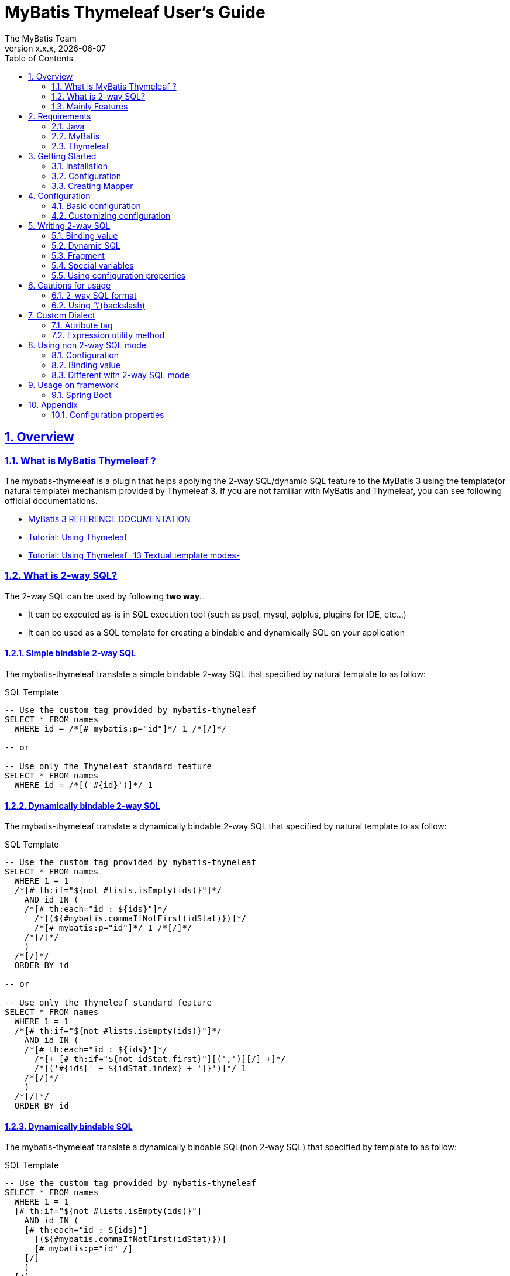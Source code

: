 [[user-guide]]
= MyBatis Thymeleaf User's Guide
:author: The MyBatis Team
:revnumber: x.x.x
:revdate: {localdate}
:toc: left
:icons: font
:source-highlighter: coderay
:imagesdir: ./images
:imagesoutdir: ./images
:docinfodir: ./docinfos
:docinfo1:
:sectnums:
:nofooter:
:sectlinks:
:linkcss:
:xrefstyle: full

// Define variable for urls
:mybatis-doc-url: http://www.mybatis.org/mybatis-3
:travis-ci-url: https://travis-ci.org/mybatis/thymeleaf-scripting
:mybatis-spring-boot-doc-url: http://www.mybatis.org/spring-boot-starter
:thymeleaf-doc-url: https://www.thymeleaf.org/doc/tutorials/3.0
:github-organization-url: https://github.com/mybatis

// Define dependency artifact versions
:mybatis-version: y.y.y

== Overview

=== What is MyBatis Thymeleaf ?

The mybatis-thymeleaf is a plugin that helps applying the 2-way SQL/dynamic SQL feature to the MyBatis 3
using the template(or natural template) mechanism provided by Thymeleaf 3.
If you are not familiar with MyBatis and Thymeleaf, you can see following official documentations.

* {mybatis-doc-url}[MyBatis 3 REFERENCE DOCUMENTATION^]
* {thymeleaf-doc-url}/usingthymeleaf.html[Tutorial: Using Thymeleaf^]
* {thymeleaf-doc-url}/usingthymeleaf.html#textual-template-modes[Tutorial: Using Thymeleaf -13 Textual template modes-^]

=== What is 2-way SQL?

The 2-way SQL can be used by following *two way*.

* It can be executed as-is in SQL execution tool (such as psql, mysql, sqlplus, plugins for IDE, etc...)
* It can be used as a SQL template for creating a bindable and dynamically SQL on your application

==== Simple bindable 2-way SQL

The mybatis-thymeleaf translate a simple bindable 2-way SQL that specified by natural template to as follow:


[source,sql]
.SQL Template
----
-- Use the custom tag provided by mybatis-thymeleaf
SELECT * FROM names
  WHERE id = /*[# mybatis:p="id"]*/ 1 /*[/]*/

-- or

-- Use only the Thymeleaf standard feature
SELECT * FROM names
  WHERE id = /*[('#{id}')]*/ 1
----

==== Dynamically bindable 2-way SQL

The mybatis-thymeleaf translate a dynamically bindable 2-way SQL that specified by natural template to as follow:

[source,sql]
.SQL Template
----
-- Use the custom tag provided by mybatis-thymeleaf
SELECT * FROM names
  WHERE 1 = 1
  /*[# th:if="${not #lists.isEmpty(ids)}"]*/
    AND id IN (
    /*[# th:each="id : ${ids}"]*/
      /*[(${#mybatis.commaIfNotFirst(idStat)})]*/
      /*[# mybatis:p="id"]*/ 1 /*[/]*/
    /*[/]*/
    )
  /*[/]*/
  ORDER BY id

-- or

-- Use only the Thymeleaf standard feature
SELECT * FROM names
  WHERE 1 = 1
  /*[# th:if="${not #lists.isEmpty(ids)}"]*/
    AND id IN (
    /*[# th:each="id : ${ids}"]*/
      /*[+ [# th:if="${not idStat.first}"][(',')][/] +]*/
      /*[('#{ids[' + ${idStat.index} + ']}')]*/ 1
    /*[/]*/
    )
  /*[/]*/
  ORDER BY id
----

==== Dynamically bindable SQL

The mybatis-thymeleaf translate a dynamically bindable SQL(non 2-way SQL) that specified by template to as follow:

[source,sql]
.SQL Template
----
-- Use the custom tag provided by mybatis-thymeleaf
SELECT * FROM names
  WHERE 1 = 1
  [# th:if="${not #lists.isEmpty(ids)}"]
    AND id IN (
    [# th:each="id : ${ids}"]
      [(${#mybatis.commaIfNotFirst(idStat)})]
      [# mybatis:p="id" /]
    [/]
    )
  [/]
  ORDER BY id

-- or

-- Use only the Thymeleaf standard feature
SELECT * FROM names
  WHERE 1 = 1
  [# th:if="${not #lists.isEmpty(ids)}"]
    AND id IN (
    [# th:each="id : ${ids}"]
      [(${idStat.first} ? '' : ',')]
      [('#{ids[' + ${idStat.index} + ']}')]
    [/]
    )
  [/]
  ORDER BY id
----

This template is simple compare with 2-way SQL, but it cannot execute as-is in SQL execution tool (such as psql, mysql, sqlplus, plugins for IDE, etc...).


=== Mainly Features

The mybatis-thymeleaf provide following features using class that implements
the link:{mybatis-doc-url}/dynamic-sql.html#Pluggable_Scripting_Languages_For_Dynamic_SQL[`LanguageDriver` interface^]
for integrating with template engine provide by Thymeleaf.

* Can write 2-way SQL/dynamic SQL
* Can use a 2-way SQL/dynamic SQL via an annotation and mapper xml
* Can read an SQL template from a template file on classpath
* Can use a custom dialect(attribute tag and expression utility method) at a template
* Can fully customize a template engine configuration


== Requirements

The mybatis-thymeleaf supports using on following Java and artifacts version.

=== Java

* Java 8, Java 11+

[NOTE]
====
About tested versions see the latest link:{travis-ci-url}[Travi CI^] build result.
====

=== MyBatis

* MyBatis 3.4.3+

[NOTE]
====
As basically policy, we do test using following versions.

* latest release version on 3.4.x line
* latest release version on 3.5.x line
* latest snapshot version on 3.5.x line
====

=== Thymeleaf

* Thymeleaf 3.0+

[NOTE]
====
As basically policy, we do test using following versions.

* latest release version on 3.0.x line
====

== Getting Started

In this chapter, we explain basic usage of the mybatis-thymeleaf.

=== Installation

==== Maven

If you are using the Maven as build tool, you can add as follow:

[source,xml,subs="specialchars,attributes"]
.pom.xml (dependencies)
----
<dependency>
  <groupId>org.mybatis</groupId>
  <artifactId>mybatis</artifactId>
  <version>{mybatis-version}</version> <!-- Adjust to your application -->
</dependency>
<dependency>
  <groupId>org.mybatis.scripting</groupId>
  <artifactId>mybatis-thymeleaf</artifactId>
  <version>{revnumber}</version>
</dependency>
----

If you use a snapshot version, you need add the configuration
for using the "Sonatype OSS Snapshots Repository" as follow:

[source,xml,subs="specialchars,attributes"]
.pom.xml (repositories)
----
<repositories>
  <repository>
    <id>sonatype-oss-snapshots</id>
    <name>Sonatype OSS Snapshots Repository</name>
    <url>https://oss.sonatype.org/content/repositories/snapshots</url>
  </repository>
</repositories>
----

==== Gradle

If you are using the Gradle as build tool, you can add as follow:

[source,groovy,subs="specialchars,attributes"]
.build.gradle (dependencies)
----
dependencies {
  // ...
  compile("org.mybatis:mybatis:{mybatis-version}") // Adjust version to your application
  compile("org.mybatis.scripting:mybatis-thymeleaf:{revnumber}")
}
----

If you use a snapshot version, you need add the configuration for using the "Sonatype OSS Snapshots Repository" as follow:

[source,groovy,subs="specialchars,attributes"]
.build.gradle (repositories)
----
repositories {
  // ...
  maven { url "https://oss.sonatype.org/content/repositories/snapshots" }
}
----

=== Configuration

Set the `ThymeleafLanguageDriver` as your default scripting language to MyBatis.

[source,java]
.Configuration class (Java based configuration)
----
Configuration configuration = new Configuration();
configuration.setDefaultScriptingLanguage(ThymeleafLanguageDriver.class);
----

[source,xml]
.mybatis-config.xml (XML based configuration)
----
<settings>
  <setting name="defaultScriptingLanguage"
           value="org.mybatis.scripting.thymeleaf.ThymeleafLanguageDriver"/>
</settings>
----

=== Creating Mapper

The MyBatis provides two ways(annotation driven and XML driven) for creating a Mapper.

==== Annotation driven mapper

If you use the annotation driven mapper, you can specify a 2-way SQL as follow:

[source,java]
.src/main/java/com/example/NameMapper.java
----
public class NameMapper {
  @Select("SELECT * FROM names WHERE id = /*[# mybatis:p="id"]*/ 1 /*[/]*/")
  Name findById(@Param("id") Integer id);
}
----

[TIP]
====

You can specify a 2-way SQL in annotation using "link:https://openjdk.java.net/jeps/326[Raw String Literals^]" feature that support by future JDK version as follow:

[source,java]
----
@Select(``
  SELECT * FROM names
    WHERE id = /*[# mybatis:p="id"]*/ 1 /*[/]*/
``)
Name findById(@Param("id") Integer id);
----

There is a good compatibility for annotation driven mapper.
====

Also, you can specify a 2-way SQL on template file(e.g. `/NameMapper/findById.sql` on class path) as follow:

[source,java]
----
@Select("/NameMapper/findById.sql")
Name findById(@Param("id") Integer id);
----

By default behavior, the mybatis-thymeleaf read a specified template file from just under classpath.

[[_getting-started-template-sql]]
[source,sql]
.src/main/resources/NameMapper/findById.sql
----
SELECT * FROM names
  WHERE id = /*[# mybatis:p="id"]*/ 1 /*[/]*/
----

==== XML driven mapper

If you use the XML driven mapper, you can specify a 2-way SQL as follow:

[source,java]
.src/main/java/com/example/NameMapper.java
----
public class NameMapper {
  Name findById(@Param("id") Integer id);
}
----

[source,xml]
.src/main/resources/com/example/NameMapper.xml
----
<select id="findById" resultType="com.example.Name">
  SELECT * FROM names
    WHERE id = /*[# mybatis:p="id"]*/ 1 /*[/]*/
</select>
----

Also, you can specify a 2-way SQL on template file
(see '<<_getting-started-template-sql,Annotation driven mapper>>' section) as follow:

[source,xml]
----
<select id="findById" resultType="com.example.Name">
  /NameMapper/findById.sql
</select>
----

== Configuration

In this chapter, we explain a way for applying mybatis-thymeleaf to the MyBatis in detail.
About MyBatis core module configuration,
please see the {mybatis-doc-url}/configuration.html[MyBatis reference document^].

=== Basic configuration

You configure to use the `org.mybatis.scripting.thymeleaf.ThymeleafLanguageDriver` as scripting language driver.

==== Java based configuration

[source,java]
.Configuration class
----
Configuration configuration = new Configuration();
configuration.setDefaultScriptingLanguage(ThymeleafLanguageDriver.class); // <1>
// ...
SqlSessionFactory sqlSessionFactory = new SqlSessionFactoryBuilder().build(configuration);
----

<1> Set the `ThymeleafLanguageDriver` class to a `Configuration` instance as default scripting language driver

==== XML based configuration

[source,xml]
.src/main/resources/mybatis-config.xml
----
<settings>
  <setting name="defaultScriptingLanguage"
           value="org.mybatis.scripting.thymeleaf.ThymeleafLanguageDriver"/> // <1>
</settings>
----

[source,java]
----
SqlSessionFactory sqlSessionFactory;
try (Reader configReader = Resources.getResourceAsReader("mybatis-config.xml")) {
  sqlSessionFactory = new SqlSessionFactoryBuilder().build(configReader);
}
----

<1> Set the `ThymeleafLanguageDriver` class to the `defaultScriptingLanguage` of setting item in configuration XML file

=== Customizing configuration

The mybatis-thymeleaf provides three ways for customizing template engine configuration.

* <<Using properties file>>
* <<Using functional interface>>
* <<Using user-defined template engine>>

==== Using properties file

The mybatis-thymeleaf provide the special properties file for customizing default configuration.
By default behavior, the mybatis-thymeleaf load the `mybatis-thymeleaf.properties` stored just under classpath.
About supported properties, please see the <<Configuration properties>>.

===== Using an any properties file

You can use an any properties file instead of the default properties file.
If you use an any properties file, please specify a properties file using
the special system properties(`mybatis-thymeleaf.config.file`) as follow:

[source,text]
----
$ java -Dmybatis-thymeleaf.config.file=mybatis-thymeleaf_production.properties ...
----

===== Using an any file encoding

You can use an any file encoding instead of the default file encoding(`UTF-8`).
If you use an any file encoding, please specify a file encoding using
the special system properties(`mybatis-thymeleaf.config.encoding`) as follow:

[source,text]
----
$ java -Dmybatis-thymeleaf.config.encoding=Windows-31J ...
----

==== Using functional interface

The mybatis-thymeleaf provide the special functional
interface(`org.mybatis.scripting.thymeleaf.TemplateEngineCustomizer`) for customizing configurations using Java code.
This feature provide an opportunity to customize configuration that cannot customize it using properties file.

[source,java]
.src/main/java/com/example/MyTemplateEngineCustomizer.java
----
public class MyTemplateEngineCustomizer implements TemplateEngineCustomizer {
  @Override
  public void customize(TemplateEngine defaultTemplateEngine) {
    // ... <1>
  }
}
----

[source,properties]
.src/main/resources/mybatis-thymeleaf.properties
----
customizer = com.example.MyTemplateEngineCustomizer # <2>
----

<1> Write a Java code for customizing template engine

<2> Specify a FQCN of customizer class in `mybatis-thymeleaf.properties`

==== Using user-defined template engine

When your application requirements cannot be satisfied using above customizing features,
you can apply a user-defined template engine(full managed template engine) to the mybatis-thymeleaf as follow:

[source,java]
.Configuration class
----
TemplateEngine templateEngine = new TemplateEngine(); // <1>
templateEngine.addDialect(new MyBatisDialect());
templateEngine.setEngineContextFactory(new MyBatisIntegratingEngineContextFactory(
    targetTemplateEngine.getEngineContextFactory()));
// ...

Configuration configuration = new Configuration();
configuration.getLanguageRegistry()
    .register(ThymeleafLanguageDriver.newBuilder().templateEngine(templateEngine).build()); // <2>
configuration.setDefaultScriptingLanguage(ThymeleafLanguageDriver.class); // <3>
----

<1> Create an instance of class that implements `org.thymeleaf.ITemplateEngine`

<2> Register an instance of `ThymeleafLanguageDriver` that associate with user-defined template engine instance

<3> Set the `ThymeleafLanguageDriver` class as default scripting language driver

== Writing 2-way SQL

In this section, we explain standard usage of 2-way SQL.

[CAUTION]
====
About cautions for usage 2-way SQL, please see the <<Cautions for usage>>.
====


=== Binding value

The mybatis-thymeleaf use the default binding feature provided by MyBatis core module.

[source,sql]
.About default binding feature provided by MyBatis
----
SELECT * FROM names
  WHERE id = #{id} -- <1>
----

<1> A bind value is specified by `#{variable name}` format

Therefore, you need to write a 2-way SQL template for generating string
that can be parsed by MyBatis core module as follow:


[source,sql]
.2-way SQL template for generating string that can be parsed by MyBatis core module
----
SELECT * FROM names
  WHERE id = /*[# mybatis:p="id"]*/ 1 /*[/]*/ -- <1>
----

<1> Can specify using custom tag(`mybatis:p="variable name"`) provided by mybatis-thymeleaf

Also, you can specify using inlined expression such as `/\*[('#{variable name}')]*/` provided by Thymeleaf standard feature.

[source,sql]
----
SELECT * FROM names
  WHERE id = /*[('#{id}')]*/ 1
----

[NOTE]
====
**What can you bind?**

Basically, you can bind a parameter object(Mapper method arguments or `SqlSession` method arguments).
In addition, the mybatis-thymeleaf allow to be bind a registered value using `mybatis:bind` tag.
About usage of `mybatis:bind`, please see <<Attribute tag>>.
====

=== Dynamic SQL

The Thymeleaf supports to create an any string dynamically using conditional evaluation
and iterating evaluation feature. By using this feature, you can write a dynamic 2-way SQL.

* <<Using tag for specifying condition>>
* <<Using tag for iteration>>

==== Using tag for specifying condition

If you add a SQL part when any condition is matches or not, you can use following attribute tags.

* `th:if`
* `th:unless` (denial version for `th:if`)
* `th:switch`
* `th:case`

[source,sql]
.Usage of conditional attribute tag on WHERE
----
SELECT * FROM names
  WHERE 1 = 1 -- <1>
  /*[# th:if="${firstName} != null"]*/ -- <2>
    AND firstName = /*[# mybatis:p="firstName"]*/ 'Taro' /*[/]*/
  /*[/]*/ -- <3>
  ORDER BY id
----

[source,sql]
.Usage of conditional attribute tag on SET
----
UPDATE names
  SET id = id -- <4>
  /*[# th:if="${firstName} != null"]*/
    , firstName = /*[# mybatis:p="firstName"]*/ 'Taro' /*[/]*/
  /*[/]*/
  WHERE id = /*[# mybatis:p="id"]*/ 1 /*[/]*/
----

<1> Specify a non-dynamic condition at first position because the mybatis-thymeleaf does not provide
    the trimming feature such as `<where>` of XML based scripting language

<2> Specify a condition on start tag using natural template

<3> Specify an end tag of condition

<4> Specify a non-dynamic updating column at first position because the mybatis-thymeleaf does not provide
    the trimming feature such as `<set>` of XML based scripting language

==== Using tag for iteration

The Thymeleaf supports to process for iteration object(`List` etc..) using `th:each`.

[source,sql]
.Usage of iteration
----
SELECT * FROM names
  WHERE 1 = 1
  /*[# th:if="${not #lists.isEmpty(ids)}"]*/
    AND id IN (
    /*[# th:each="id : ${ids}"]*/ -- <1>
      /*[+ [# th:if="${not idStat.first}"][(',')][/] +]*/ -- <2>
      /*[# mybatis:p="id"]*/ 1 /*[/]*/ -- <3>
    /*[/]*/ -- <4>
    )
  /*[/]*/
  ORDER BY id
----

<1> Specify an iterable object on `th:each`

<2> Append comma character when element position is not first.
    You can access an iteration status object (`IterationStatusVar`) that named by `"{variable name of iterable element}Stat"` format.

<3> Specify a 2-way SQL of binding value per iterable element.
    A bind value specify by `mybatis:p="{variable name of iterable element}"` format.

<4> Specify an end tag of iteration


Alternative, you can specify an inlined expression that output a bind variable per iterable element such as `[('#{variable name[index]}')]` format as follow:

[source,sql]
.Alternative usage of iteration
----
SELECT * FROM names
  WHERE 1 = 1
  /*[# th:if="${not #lists.isEmpty(ids)}"]*/
    AND id IN (
    /*[# th:each="id : ${ids}"]*/
      /*[+ [# th:if="${not idStat.first}"][(',')][/] +]*/
      /*[('#{ids[' + ${idStat.index} + ']}')]*/ 1
    /*[/]*/
    )
  /*[/]*/
  ORDER BY id
----

Also, you can use the custom expression utility method provided by the mybatis-thymeleaf
instead of standard dialect. For details, please see <<Expression utility method>>.

[source,sql]
.Use the custom expression utility method for appending comma
----
SELECT * FROM names
  WHERE 1 = 1
  /*[# th:if="${not #lists.isEmpty(ids)}"]*/
    AND id IN (
    /*[# th:each="id : ${ids}"]*/
      /*[(${#mybatis.commaIfNotFirst(idStat)})]*/ -- <1>
      /*[# mybatis:p="id"]*/ 1 /*[/]*/
    /*[/]*/
    )
  /*[/]*/
  ORDER BY id
----

[source,sql]
.Use the custom expression utility method for creating bind variables string of IN clause
----
SELECT * FROM names
  WHERE 1 = 1
  /*[# th:if="${not #lists.isEmpty(ids)}"]*/
    AND id IN (/*[(${#mybatis.inClauseBindVariables('ids', ids.size())})]*/ 1) -- <2>
  /*[/]*/
  ORDER BY id
----

<1> Can use the `#mybatis.commaIfNotFirst(IterationStatusVar)` method instead of standard dialect
<2> Can use the `#mybatis.inClauseBindVariables(String, int)` method instead of standard dialect or above utility method


=== Fragment

The Thymeleaf supports to insert template string from an another template file.
By using this feature, you can share a 2-way SQL on multiple SQL template.

The standard use case using this feature is paging query as follow:

[source,java]
.Mapper
----
// Count a total record number that matches for criteria
@Select("/NameMapper/countByCriteria.sql")
long countByCriteria(@Param("criteria") NameCriteria criteria);

// Search records that matches for criteria and specified page
@Select("/NameMapper/findPageByCriteria.sql")
List<Name> findPageByCriteria(@Param("criteria") NameCriteria criteria, @Param("pageable") Pageable pageable);
----

.src/main/resources/NameMapper/countByCriteria.sql
[source,sql]
----
SELECT COUNT(*) FROM names
  WHERE 1 = 1
  /*[# th:if="${criteria.firstName} != null"]*/
    AND firstName = /*[# mybatis:p="criteria.firstName"]*/ 'Taro' /*[/]*/
  /*[/]*/
  /*[# th:if="${criteria.lastName} != null"]*/
    AND lastName = /*[# mybatis:p="criteria.lastName"]*/ 'Yamada' /*[/]*/
  /*[/]*/
----

.src/main/resources/NameMapper/findPageByCriteria.sql
[source,sql]
----
SELECT * FROM names
  WHERE 1 = 1
  /*[# th:if="${criteria.firstName} != null"]*/
    AND firstName = /*[# mybatis:p="criteria.firstName"]*/ 'Taro' /*[/]*/
  /*[/]*/
  /*[# th:if="${criteria.lastName} != null"]*/
    AND lastName = /*[# mybatis:p="criteria.lastName"]*/ 'Yamada' /*[/]*/
  /*[/]*/
  LIMIT /*[# mybatis:p="pageable.pageSize"]*/ 20 /*[/]*/
  OFFSET /*[# mybatis:p="pageable.offset"]*/ 0 /*[/]*/
  ORDER BY id
----

Probably looking at above SQLs many developers will look for a way to share the `WHERE` clause.
In such case, you can share any SQL part by multiple SQL using fragment feature.

==== Creating a fragment SQL

At first, you create a fragment SQL template file for sharing by multiple SQL as follow:

.src/main/resources/NameMapper/whereByCriteria.sql
[source,sql]
----
  WHERE 1 = 1
  /*[# th:if="${criteria.firstName} != null"]*/
    AND firstName = /*[# mybatis:p="criteria.firstName"]*/ 'Taro' /*[/]*/
  /*[/]*/
  /*[# th:if="${criteria.lastName} != null"]*/
    AND lastName = /*[# mybatis:p="criteria.lastName"]*/ 'Yamada' /*[/]*/
  /*[/]*/
----

==== Insert a fragment SQL

You can insert a fragment SQL template file on each template as follow:

.src/main/resources/NameMapper/countByCriteria.sql
[source,sql]
----
SELECT COUNT(*) FROM names
  /*[# th:insert="~{/NameMapper/whereByCriteria.sql}" /]*/ -- <1>
----

.src/main/resources/NameMapper/findPageByCriteria.sql
[source,sql]
----
SELECT * FROM names
  /*[# th:insert="~{/NameMapper/whereByCriteria.sql}" /]*/ -- <1>
  LIMIT /*[# mybatis:p="pageable.pageSize"]*/ 20 /*[/]*/
  OFFSET /*[# mybatis:p="pageable.offset"]*/ 0 /*[/]*/
  ORDER BY id
----

<1> Insert a fragment SQL template file

=== Special variables

The mybatis and mybatis-thymeleaf provides special variables that prefixed with `_` as follows:

[cols="2,7,1",options="header"]
.Special variables
|===
^|Variable Name
^|Description
^|Type

|`_parameter`
|The parameter object that passed to the MyBatis
|Any type

|`_databaseId`
|The id for identifying the database
(If you want to this variable, you should be enabled the link:{mybatis-doc-url}/configuration.html#databaseIdProvider[`DatabaseIdProvider` feature^] on MyBatis)
|`String`
|===

=== Using configuration properties

You can access the configuration properties of MyBatis from your SQL template.
About configuration properties, please see the link:{mybatis-doc-url}/configuration.html#properties[MyBatis reference documentation^].

[source,java]
.Java based configuration
----
Configuration configuration = new Configuration();
Properties variables = new Properties();
variables.setProperty("tableNameOfUser", "accounts"); // <1>
configuration.setVariables(variables);
----

[source,xml]
.XML based configuration (mybatis-config.xml)
----
<properties>
  <property name="tableNameOfUser" value="accounts"/> <!--1-->
</properties>
----

[source,sql]
.SQL template
----
SELECT * FROM /*[(${tableNameOfUser} ?: 'users')]*/ users -- <2>
----

<1> Define an any property as MyBatis's configuration properties
<2> Access a configuration property using Thymeleaf's expression

Above SQL template translate to as follows:

[source,sql]
.Translated SQL (when `tableNameOfUser` is defined)
----
SELECT * FROM accounts
----

[source,sql]
.Translated SQL (when `tableNameOfUser` is not defined)
----
SELECT * FROM users
----


== Cautions for usage

[CAUTION]
====
The Thymeleaf 3 does not provide the template mode for SQL.
Therefore there are some cautions for usage.
====

=== 2-way SQL format

If you use a binding value using 2-way SQL format without `mybatis:p` custom tag,
there is case that cannot translate correctly 2-way SQL when specify multiple item on one line as follow:

[source,sql]
.Invalid format
----
SELECT * FROM names
  WHERE id = /*[('#{id}')]*/ 1 AND version = /*[('#{version}')]*/ 1
----

You can resolve it that add a line break chars between with each conditions as follow:

[source,sql]
.Valid format
----
SELECT * FROM names
  WHERE id = /*[('#{id}')]*/ 1 -- <1>
  AND version = /*[('#{version}')]*/ 1
----

<1> Add the line break chars(LF or CRLF) between with each conditions

Alternatively, you can resolve it that specify the empty comment between with each conditions as follow:

[source,sql]
.Valid format
----
SELECT * FROM names
  WHERE id = /*[('#{id}')]*/ 1 /**/ AND version = /*[('#{version}')]*/ 1 -- <1>
----

<1> Add the empty SQL comment(`/**/`) between each conditions

[NOTE]
====
We known that threre is no problem using on `VALUES` and `SET` clause as follows:

[source,sql]
.Valid format on VALUES
----
INSERT INTO names (firstName, lastName)
  VALUES (/*[('#{firstName}')]*/ 'Taro' ,/*[('#{lastName}')]*/ 'Yamada')
----

[source%nowrap,sql]
.Valid format on SET
----
UPDATE names
  SET firstName = /*[('#{firstName}')]*/ 'Taro' ,lastName = /*[('#{lastName}')]*/ 'Yamada'
  WHERE id = /*[('#{id}')]*/ 1
----

However, the following 2-way SQL is invalid.

[source,sql]
.Invalid format
----
UPDATE names
  SET firstName = /*[('#{firstName}')]*/ 'Taro'
     ,lastName = /*[('#{lastName}')]*/ 'Yamada' WHERE id = /*[('#{id}')]*/ 1 -- <1>
----

<1> Cannot specify the `WHERE` clause after the 2-way SQL on same line
    (Even in this case, you can resolve it that specify the empty comment(`/**/`) before the `WHERE` clause)

====

=== Using '\'(backslash)

If you are using 2-way SQL mode, there is case that cannot parse a 2-way SQL when specify `'\'`(backslash) within static template parts.
We know that following case cannot be parsed 2-way SQL. If you are not using 2-way SQL mode, this limitation can be ignore.

==== ESCAPE clause for LIKE

If you specify the `ESCAPE '\'` directly as static template parts, the Thymeleaf cannot parse it.

[source,sql]
.Invalid usage
----
/*[# mybatis:bind="patternFirstName=|${#mybatis.escapeLikeWildcard(firstName)}%|" /]*/
AND firstName LIKE /*[('#{patternFirstName}')]*/ 'Taro%' /**/ ESCAPE '\'
----

<1> Specify the `ESCAPE '\'` directly as static template parts

[TIP]
====
As a solution for avoiding this behavior,
the mybatis-thymeleaf provide the expression utility method for adding the `ESCAPE` clause.
For detail, please see <<likeEscapeClause>>.
====

== Custom Dialect

The mybatis-thymeleaf provide the custom dialect class(`org.mybatis.scripting.thymeleaf.MyBatisDialect`)
that help for generating dynamic SQL.

=== Attribute tag

By default, you can use it using `mybatis` dialect prefix.

[cols="2,4,4",options="header"]
.Supported method list
|===
^|Attribute Tag Name
^|Description
^|Attribute Value Format

|<<mybatis-param,p>>
|Render bind variable(`#{...}`) that can parsed MyBatis and register an iteration object to the MyBatis's bind variables.
a|{variableName}(,{optionKey}={optionValue},...) +
 +
 Valid format is same with link:{mybatis-doc-url}/sqlmap-xml.html#Parameters[MyBatis's inline parameter format^].

|<<mybatis-bind,bind>>
|Register an any value to the MyBatis's bind variables
(Provides a feature similar to that of the link:{mybatis-doc-url}/dynamic-sql.html#bind[`<bind>`^] provided by MyBatis core module)
a|{variable name}={variable value}(,...) +
 +
 Valid format is same with `th:with` provided by Thymeleaf.
|===

[[mybatis-param]]
==== p

[source,sql]
.Basic usage:
----
SELECT * FROM names
  WHERE id = /*[# mybatis:p="id"]*/ 1 /*[/]*/ -- <1>
----

<1> Render bind variable(`#{...}`) that can parsed MyBatis

[source,sql]
.Usage with option:
----
SELECT * FROM names
  WHERE id = /*[# mybatis:p="id,typeHandler=com.example.IdTypeHandler"]*/ 1 /*[/]*/ -- <1>
----

<1> Can specify parameter options(key=value) separate with comma

[[mybatis-bind]]
==== bind

[source,sql]
.Basic usage:
----
SELECT * FROM names
  WHERE 1 = 1
  /*[# th:if="${firstName} != null"]*/
    /*[# mybatis:bind="patternFirstName=|${#mybatis.escapeLikeWildcard(firstName)}%|" /]*/ -- <1>
    AND firstName LIKE /*[# mybatis:p="patternFirstName"]*/ 'Taro' /*[/]*/ -- <2>
  /*[/]*/
----

[source,sql]
.Usage for registering multiple variables:
----
/*[# mybatis:bind="patternFirstName=|${#mybatis.escapeLikeWildcard(firstName)}%|, patternLastName=|${#mybatis.escapeLikeWildcard(lastName)}%|" /]*/ -- <3>
----

<1> Register an any value(e.g. editing value at template) as custom bind variables
<2> Bind a custom bind variable
<3> Also, you can register multiple custom bind variables separating with comma at the same time

[NOTE]
====
*Why need the bind tag?*

The binding feature provide by MyBatis cannot access a variable that shared by the `th:with`
because it can only access within a template. Hence, the mybatis-thymeleaf provide the `bind` attribute tag.
====

=== Expression utility method

By default, you can access it using `#mybatis` expression.

[cols="1,5a,4",options="header"]
.Supported method list
|===
^|Method
^|Arguments
^|Description

|<<mybatis-commaIfNotFirst,commaIfNotFirst>>
|

[cols="^1,4,5",options="header"]
!===
^!No
^!Type
^!Description

!1
!IterationStatusVar
!A current iteration status
!===

|Return the comma if a current iteration status is not first

|<<mybatis-commaIfNotLast,commaIfNotLast>>
|

[cols="^1,4,5",options="header"]
!===
^!No
^!Type
^!Description

!1
!IterationStatusVar
!A current iteration status
!===

|Return the comma if a current iteration status is not last

|<<mybatis-inClauseBindVariables,inClauseBindVariables>>
|

[cols="^1,4,5",options="header"]
!===
^!No
^!Type
^!Description

!1
!String
!A bind variable name for target iteration object

!2
!int
!A element size of target iteration object

!3
!boolean
!Whether enclose with "(" and ")"
(If this argument is omit, it become result same with specifying `false`)
!===

a|Return a bind variables string for IN clause

* If enclose is `true`, return a string like `"(#{ids[0]}, #{ids[1]})"`
* If enclose is `false`(or omit), return a string like `"#{ids[0]}, #{ids[1]}"`

|<<mybatis-escapeLikeWildcard,escapeLikeWildcard>>
|

[cols="^1,4,5",options="header"]
!===
^!No
^!Type
^!Description

!1
!String
!A target value
!===

|Return a value that escaped a wildcard character of LIKE condition
(By default behavior, this method escape the `"%"`, `"_"` and `"\"`(escape character itself) using `"\"`)

|<<mybatis-likeEscapeClause,likeEscapeClause>>
| N/A
|Return a escape clause string of LIKE condition
( By default behavior, this method return `" ESCAPE '\' "`)
|===


[TIP]
====
You can customize the default behavior for the `escapeLikeWildcard` and `likeEscapeClause`
using <<Configuration properties, Configuration properties>>.
====


[[mybatis-commaIfNotFirst]]
==== commaIfNotFirst

[source,sql]
.Basic usage:
----
id IN (
/*[# th:each="id : ${ids}"]*/
  /*[(${#mybatis.commaIfNotFirst(idStat)})]*/ -- <1>
  /*[# mybatis:p="id"]*/ 1 /*[/]*/
/*[/]*/
)
----

<1> Avoid adding comma at the first element

[[mybatis-commaIfNotLast]]
==== commaIfNotLast

[source,sql]
.Basic usage:
----
id IN (
/*[# th:each="id : ${ids}"]*/
  /*[# mybatis:p="id"]*/ 1 /*[/]*/
  /*[(${#mybatis.commaIfNotLast(idStat)})]*/ -- <1>
/*[/]*/
)
----

<1> Avoid adding comma at the last element


[[mybatis-inClauseBindVariables]]
==== inClauseBindVariables

[source,sql]
.Basic usage:
----
/*[# th:if="${not #lists.isEmpty(ids)}"]*/
  AND id IN (/*[(${#mybatis.inClauseBindVariables('ids', ids.size())})]*/ 1) -- <1>
/*[/]*/
----

<1> Create bind variables string for IN clause with specifying target iteration object

[source,sql]
.Translate to:
----
  AND id IN (#{ids[0]}, #{ids[1]})
----


[[mybatis-escapeLikeWildcard]]
==== escapeLikeWildcard

[source,sql]
.Basic usage:
----
/*[# th:if="${firstName} != null"]*/
  /*[# mybatis:bind="patternFirstName=|${#mybatis.escapeLikeWildcard(firstName)}%|" /]*/ -- <1>
  AND firstName LIKE /*[# mybatis:p="patternFirstName"]*/ 'Taro%' /*[/]*/
/*[/]*/
----

<1> Register a value that escaped wildcard character of LIKE condition as custom bind variables

[source,sql]
.Translate to:
----
  AND firstName LIKE #{patternFirstName}
----


[[mybatis-likeEscapeClause]]
==== likeEscapeClause

[source,sql]
.Basic usage:
----
/*[# th:if="${firstName} != null"]*/
  /*[# mybatis:bind="patternFirstName=|${#mybatis.escapeLikeWildcard(firstName)}%|" /]*/
  AND firstName LIKE /*[# mybatis:p="patternFirstName"]*/ 'Taro%' /*[/]*/ /*[(${#mybatis.likeEscapeClause()})]*/ -- <1>
/*[/]*/
----

<1> Add `ESCAPE` clause at template processing time

[source,sql]
.Translate to:
----
  AND firstName LIKE #{patternFirstName} ESCAPE '\'
----

== Using non 2-way SQL mode

The non 2-way SQL is simple a little compare with 2-way SQL and limitations not found at now.

=== Configuration

By default, the mybatis-thymeleaf will be use the 2-way SQL mode.
Therefore you should be configure explicitly to use the non 2-way SQL mode using configuration properties file or builder option as follow:

[source,properties]
.How to configure using configuration properties file(src/main/resources/mybatis-thymeleaf.properties)
----
use-2way = false # <1>
----

<1> Set the `use-2way` to `false`

[source,java]
.How to configure using builder option
----
// ...
configuration.getLanguageRegistry()
    .register(ThymeleafLanguageDriver.newBuilder().use2way(false).build()); // <1>
// ...
----

<1> Set the `use2way` builder option to `false`


=== Binding value

In the non 2-way SQL mode, you use the MyBatis's standard bind variable expression such as `#{...}` as follow:

[source,sql]
.MyBatis's standard bind variable expression
----
SELECT * FROM names WHERE id = #{id}
----

If you bind a iteration object(List etc..) using dynamic SQL,
you need to generate MyBatis's standard bind variable expression using inlined expression of Thymeleaf as follow:

[source,sql]
.SQL Template
----
SELECT * FROM names
  WHERE 1 = 1
  [# th:if="${not #lists.isEmpty(ids)}"]
    AND id IN (
      [# th:each="id : ${ids}"]
        [(${idStat.first} ? '' : ',')]
        [# mybatis:p="id" /]
      [/]
    )
  [/]
  ORDER BY id
----

=== Different with 2-way SQL mode

The different with 2-way SQL mode is that will be unnecessary to enclose the thymeleaf expressions as SQL comment(`/\*[...]*/`).
In this section, some samples are provide the non 2-way SQL.

==== Using tag for specifying condition

If you add a SQL part when any condition is matches or not, you can use following attribute tags (`th:if`, `th:unless`, `th:switch` and `th:case`).

[source,sql]
.Usage of conditional attribute tag on WHERE
----
SELECT * FROM names
  WHERE 1 = 1
  [# th:if="${firstName} != null"]
    AND firstName = #{firstName}
  [/]
  ORDER BY id
----

[source,sql]
.Usage of conditional attribute tag on SET
----
UPDATE names
  SET id = id
  [# th:if="${firstName} != null"]
    , firstName = #{firstName}
  [/]
  WHERE id = #{id}
----

==== Using tag for iteration

The Thymeleaf supports to process for iteration object(`List` etc..) using `th:each`.

[source,sql]
.Usage of iteration
----
SELECT * FROM names
  WHERE 1 = 1
  [# th:if="${not #lists.isEmpty(ids)}"]
    AND id IN (
      [# th:each="id : ${ids}"]
        [(${idStat.first} ? '' : ',')]
        [# mybatis:p="id" /]
      [/]
    )
  [/]
  ORDER BY id
----

==== Using custom expression utility method

[source,sql]
.Use the custom expression utility method for creating bind variables string of IN clause
----
SELECT * FROM names
  WHERE 1 = 1
  [# th:if="${not #lists.isEmpty(ids)}"]
    AND id IN (
      [(${#mybatis.inClauseBindVariables('ids', ids.size())})]
    )
  [/]
  ORDER BY id
----

==== Using custom attribute tag

[source,sql]
.Use the custom attribute tag
----
SELECT * FROM names
  WHERE 1 = 1
  [# th:if="${firstName} != null"]
    [# mybatis:bind="patternFirstName=|${#mybatis.escapeLikeWildcard(firstName)}%|" /]
    AND firstName LIKE #{patternFirstName}
  [/]
----

== Usage on framework

In this chapter, we explain ways that integrate with an application framework.

=== Spring Boot

If you are using the {mybatis-spring-boot-doc-url}/mybatis-spring-boot-autoconfigure/index.html[mybatis-spring-boot-starter(Spring Boot)^],
you can configure using configuration properties(properties or yaml file) as follow:

[source%nowrap,properties]
.src/main/resources/application.properties
----
mybatis.configuration.default-scripting-language=org.mybatis.scripting.thymeleaf.ThymeleafLanguageDriver
----

[source,yml]
.src/main/resources/application.yml
----
mybatis:
  configuration:
    default-scripting-language: org.mybatis.scripting.thymeleaf.ThymeleafLanguageDriver
----

Also, you can fully customize a template engine using the `ConfigurationCustomizer`.

[source,java]
.Configuration class
----
@Bean
ConfigurationCustomizer mybatisConfigurationCustomizer() {
  return configuration -> {
    TemplateEngine templateEngine = new TemplateEngine(); // <1>
    templateEngine.addDialect(new MyBatisDialect());
    templateEngine.setEngineContextFactory(new MyBatisIntegratingEngineContextFactory(
      targetTemplateEngine.getEngineContextFactory()));
    // ...
    configuration.getLanguageRegistry().register(
        ThymeleafLanguageDriver.newBuilder().templateEngine(templateEngine).build()); // <2>
    configuration.setDefaultScriptingLanguage(ThymeleafLanguageDriver.class); // <3>
  };
}
----

<1> Create an instance of class that implements `org.thymeleaf.ITemplateEngine`

<2> Register an instance of `ThymeleafLanguageDriver` that associate with user-defined template engine instance

<3> Set the `ThymeleafLanguageDriver` class as default scripting language driver instead of
    specifying as configuration properties


== Appendix

=== Configuration properties

The mybatis-thymeleaf provides following properties for customizing configurations.

[cols="1,6,^1,2",options="header"]
.Supported property list
|===
^|Property Key
^|Description
^|Type
^|Default value

4+|*General configuration*

|`use-2way`
|Whether use the 2-way SQL feature
|`Boolean`
|`true` (enable the 2-way SQL feature)

|`customizer`
|The FQCN of class that implements the `TemplateEngineCustomizer`
(interface for customizing a default TemplateEngine instanced by the mybatis-thymeleaf)
|`Class`
|`null` (This instance is do-nothing)

4+|*Template cache configuration*

|`cache.enabled`
|Whether use the cache feature when load template resource file
|`Boolean`
|`true` (enable template cache feature)

|`cache.ttl`
|The cache TTL(millisecond) for resolved templates
|`Long`
|`null` (no TTL)

4+|*Template file configuration*

|`file.character-encoding`
|The character encoding for reading template resource file
|`String`
|`"UTF-8"`

|`file.base-dir`
|The base directory for reading template resource file
|`String`
|`""` (just under class path)

|`file.patterns`
|The patterns for reading as template resource file
(Can specify multiple patterns using comma(`","`) as separator character)
|`String`
|`"*.sql"`

4+|*Dialect configuration*

|`dialect.like.escape-char`
|The escape character for wildcard of LIKE condition
|`Character`
|`'\'` (backslash)

|`dialect.like.escape-clause-format`
|The format of escape clause for LIKE condition
(Can specify format that can be allowed by `String#format` method)
|`String`
|`" ESCAPE '%s' "`

|`dialect.like.additional-escape-target-chars`
|Additional escape target characters(custom wildcard characters) for LIKE condition
(Can specify multiple characters using comma(`","`) as separator character)
|`String`
|`""` (no specify)
|===

[source,properties]
.src/main/resources/mybatis-thymeleaf.properties
----
use-2way = true
customizer = com.example.MyTemplateEngineCustomizer
cache.enabled = true
cache.ttl = 3600000
file.character-encoding = UTF-8
file.base-dir = /templates/sqls
file.patterns = *sql, *.sql.template
dialect.like.escape-char = ~
dialect.like.escape-clause-format = escape '%s'
dialect.like.additional-escape-target-chars = ％, ＿
----

[TIP]
====
These properties can be specified via builder class of `ThymeleafLanguageDriver` as follow:

[source,java]
----
configuration.getLanguageRegistry().register(ThymeleafLanguageDriver.newBuilder()
    .use2way(true)
    .customizer(CustomTemplateEngineCustomizer.class)
    .cacheEnabled(true)
    .cacheTtl(3600000)
    .fileCharacterEncoding(StandardCharsets.UTF_8)
    .fileBaseDir("/templates/sqls")
    .filePatterns("*.sql", "*.sql.template")
    .dialectLikeEscapeChar('~')
    .dialectLikeEscapeClauseFormat("escape '%s'")
    .dialectLikeAdditionalEscapeTargetChars('％' , '＿')
    .build());
----

If you specify the value both with properties file and builder option, the properties file value applied.
====
